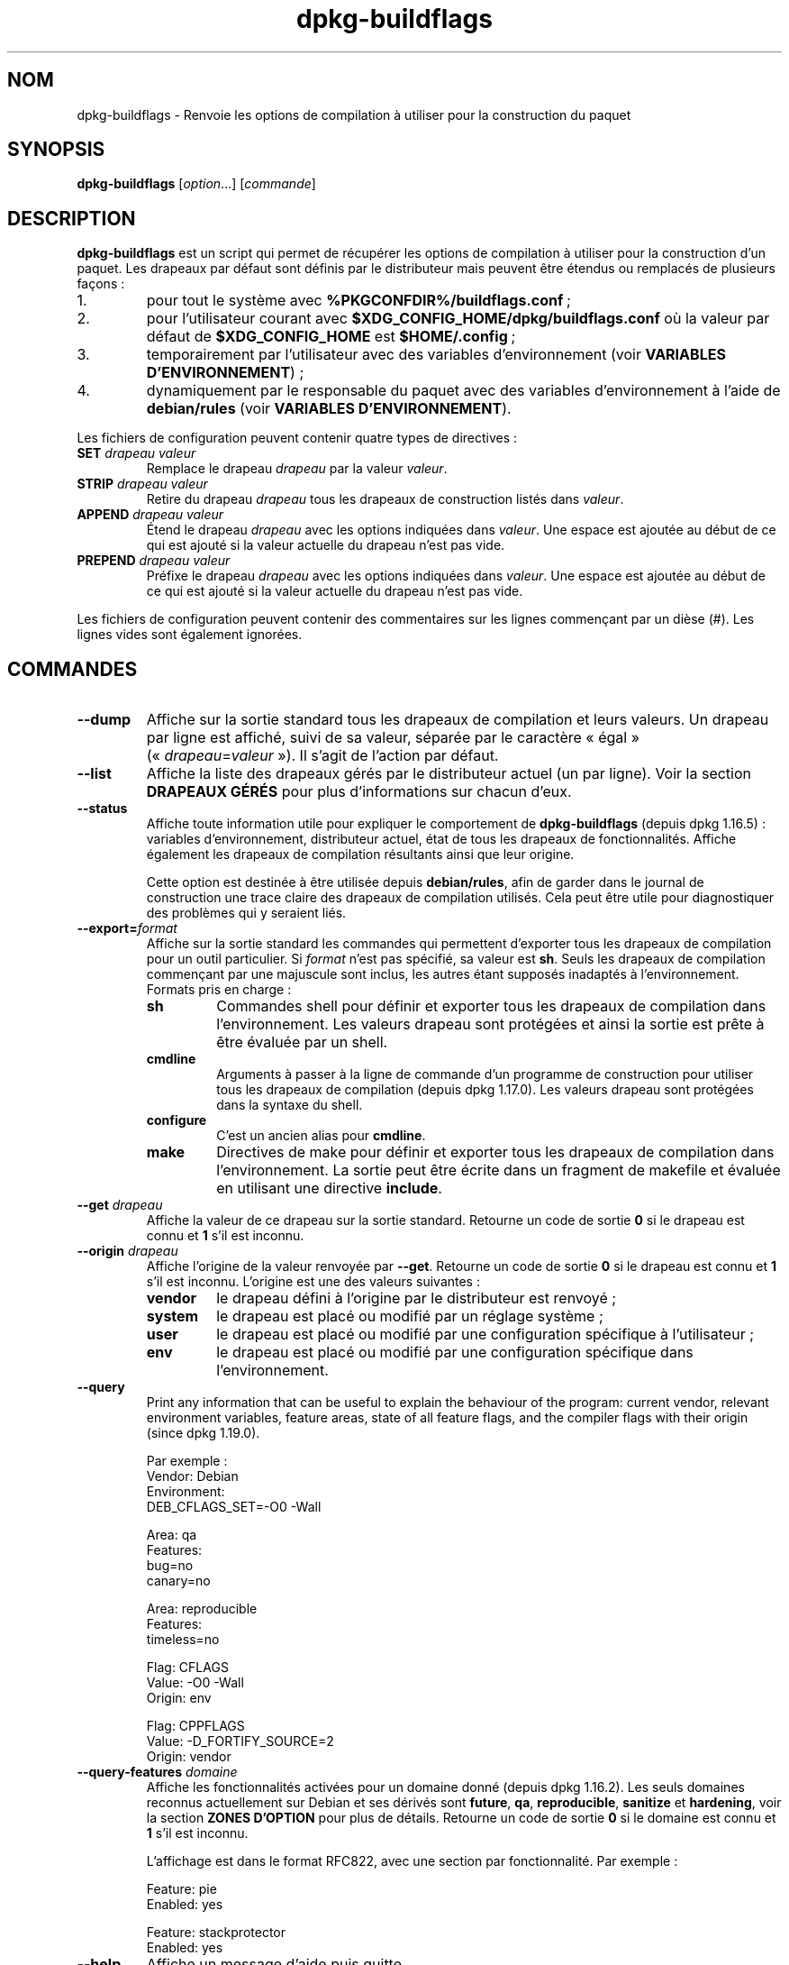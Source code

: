 .\" dpkg manual page - dpkg-buildflags(1)
.\"
.\" Copyright © 2010-2011 Raphaël Hertzog <hertzog@debian.org>
.\" Copyright © 2011 Kees Cook <kees@debian.org>
.\" Copyright © 2011-2015 Guillem Jover <guillem@debian.org>
.\"
.\" This is free software; you can redistribute it and/or modify
.\" it under the terms of the GNU General Public License as published by
.\" the Free Software Foundation; either version 2 of the License, or
.\" (at your option) any later version.
.\"
.\" This is distributed in the hope that it will be useful,
.\" but WITHOUT ANY WARRANTY; without even the implied warranty of
.\" MERCHANTABILITY or FITNESS FOR A PARTICULAR PURPOSE.  See the
.\" GNU General Public License for more details.
.\"
.\" You should have received a copy of the GNU General Public License
.\" along with this program.  If not, see <https://www.gnu.org/licenses/>.
.
.\"*******************************************************************
.\"
.\" This file was generated with po4a. Translate the source file.
.\"
.\"*******************************************************************
.TH dpkg\-buildflags 1 %RELEASE_DATE% %VERSION% "suite dpkg"
.nh
.SH NOM
dpkg\-buildflags \- Renvoie les options de compilation à utiliser pour la
construction du paquet
.
.SH SYNOPSIS
\fBdpkg\-buildflags\fP [\fIoption\fP...] [\fIcommande\fP]
.
.SH DESCRIPTION
\fBdpkg\-buildflags\fP est un script qui permet de récupérer les options de
compilation à utiliser pour la construction d'un paquet.
.
Les drapeaux par défaut sont définis par le distributeur mais peuvent être
étendus ou remplacés de plusieurs façons\ :
.IP 1.
pour tout le système avec \fB%PKGCONFDIR%/buildflags.conf\fP\ ;
.IP 2.
pour l'utilisateur courant avec \fB$XDG_CONFIG_HOME/dpkg/buildflags.conf\fP où
la valeur par défaut de \fB$XDG_CONFIG_HOME\fP est \fB$HOME/.config\fP\ ;
.IP 3.
temporairement par l'utilisateur avec des variables d'environnement (voir
\fBVARIABLES D'ENVIRONNEMENT\fP)\ ;
.IP 4.
dynamiquement par le responsable du paquet avec des variables
d'environnement à l'aide de \fBdebian/rules\fP (voir \fBVARIABLES
D'ENVIRONNEMENT\fP).
.P
Les fichiers de configuration peuvent contenir quatre types de directives\ :
.TP 
\fBSET\fP\fI drapeau valeur\fP
Remplace le drapeau \fIdrapeau\fP par la valeur \fIvaleur\fP.
.TP 
\fBSTRIP\fP\fI drapeau valeur\fP
Retire du drapeau \fIdrapeau\fP tous les drapeaux de construction listés dans
\fIvaleur\fP.
.TP 
\fBAPPEND\fP\fI drapeau valeur\fP
Étend le drapeau \fIdrapeau\fP avec les options indiquées dans \fIvaleur\fP. Une
espace est ajoutée au début de ce qui est ajouté si la valeur actuelle du
drapeau n'est pas vide.
.TP 
\fBPREPEND\fP\fI drapeau valeur\fP
Préfixe le drapeau \fIdrapeau\fP avec les options indiquées dans \fIvaleur\fP. Une
espace est ajoutée au début de ce qui est ajouté si la valeur actuelle du
drapeau n'est pas vide.
.P
Les fichiers de configuration peuvent contenir des commentaires sur les
lignes commençant par un dièse (#). Les lignes vides sont également
ignorées.
.SH COMMANDES
.TP 
\fB\-\-dump\fP
Affiche sur la sortie standard tous les drapeaux de compilation et leurs
valeurs. Un drapeau par ligne est affiché, suivi de sa valeur, séparée par
le caractère «\ égal\ » («\ \fIdrapeau\fP=\fIvaleur\fP\ »). Il s'agit de l'action par
défaut.
.TP 
\fB\-\-list\fP
Affiche la liste des drapeaux gérés par le distributeur actuel (un par
ligne). Voir la section \fBDRAPEAUX GÉRÉS\fP pour plus d'informations sur
chacun d'eux.
.TP 
\fB\-\-status\fP
Affiche toute information utile pour expliquer le comportement de
\fBdpkg\-buildflags\fP (depuis dpkg\ 1.16.5)\ : variables  d'environnement,
distributeur actuel, état de tous les drapeaux de fonctionnalités. Affiche
également les drapeaux de compilation résultants ainsi que leur origine.

Cette option est destinée à être utilisée depuis \fBdebian/rules\fP, afin de
garder dans le journal de construction une trace claire des drapeaux de
compilation utilisés. Cela peut être utile pour diagnostiquer des problèmes
qui y seraient liés.
.TP 
\fB\-\-export=\fP\fIformat\fP
Affiche sur la sortie standard les commandes qui permettent d'exporter tous
les drapeaux de compilation pour un outil particulier. Si \fIformat\fP n'est
pas spécifié, sa valeur est \fBsh\fP. Seuls les drapeaux de compilation
commençant par une majuscule sont inclus, les autres étant supposés
inadaptés à l'environnement. Formats pris en charge\ :
.RS
.TP 
\fBsh\fP
Commandes shell pour définir et exporter tous les drapeaux de compilation
dans l'environnement. Les valeurs drapeau sont protégées et ainsi la sortie
est prête à être évaluée par un shell.
.TP 
\fBcmdline\fP
Arguments à passer à la ligne de commande d'un programme de construction
pour utiliser tous les drapeaux de compilation (depuis dpkg\ 1.17.0). Les
valeurs drapeau sont protégées dans la syntaxe du shell.
.TP 
\fBconfigure\fP
C'est un ancien alias pour \fBcmdline\fP.
.TP 
\fBmake\fP
Directives de make pour définir et exporter tous les drapeaux de compilation
dans l'environnement. La sortie peut être écrite dans un fragment de
makefile et évaluée en utilisant une directive \fBinclude\fP.
.RE
.TP 
\fB\-\-get\fP\fI drapeau\fP
Affiche la valeur de ce drapeau sur la sortie standard. Retourne un code de
sortie \fB0\fP si le drapeau est connu et \fB1\fP s'il est inconnu.
.TP 
\fB\-\-origin\fP\fI drapeau\fP
Affiche l'origine de la valeur renvoyée par \fB\-\-get\fP. Retourne un code de
sortie \fB0\fP si le drapeau est connu et \fB1\fP s'il est inconnu. L'origine est
une des valeurs suivantes\ :
.RS
.TP 
\fBvendor\fP
le drapeau défini à l'origine par le distributeur est renvoyé\ ;
.TP 
\fBsystem\fP
le drapeau est placé ou modifié par un réglage système\ ;
.TP 
\fBuser\fP
le drapeau est placé ou modifié par une configuration spécifique à
l'utilisateur\ ;
.TP 
\fBenv\fP
le drapeau est placé ou modifié par une configuration spécifique dans
l'environnement.
.RE
.TP 
\fB\-\-query\fP
Print any information that can be useful to explain the behaviour of the
program: current vendor, relevant environment variables, feature areas,
state of all feature flags, and the compiler flags with their origin (since
dpkg 1.19.0).
.IP
Par exemple\ :
.nf
  Vendor: Debian
  Environment:
   DEB_CFLAGS_SET=\-O0 \-Wall

  Area: qa
  Features:
   bug=no
   canary=no

  Area: reproducible
  Features:
   timeless=no

  Flag: CFLAGS
  Value: \-O0 \-Wall
  Origin: env

  Flag: CPPFLAGS
  Value: \-D_FORTIFY_SOURCE=2
  Origin: vendor
.fi
.TP 
\fB\-\-query\-features\fP\fI domaine\fP
Affiche les fonctionnalités activées pour un domaine donné (depuis
dpkg\ 1.16.2). Les seuls domaines reconnus actuellement sur Debian et ses
dérivés sont \fBfuture\fP, \fBqa\fP, \fBreproducible\fP, \fBsanitize\fP et \fBhardening\fP,
voir la section \fBZONES D'OPTION\fP pour plus de détails. Retourne un code de
sortie \fB0\fP si le domaine est connu et \fB1\fP s'il est inconnu.
.IP
L'affichage est dans le format RFC822, avec une section par
fonctionnalité. Par exemple\ :
.IP
.nf
  Feature: pie
  Enabled: yes

  Feature: stackprotector
  Enabled: yes
.fi
.TP 
\fB\-\-help\fP
Affiche un message d'aide puis quitte.
.TP 
\fB\-\-version\fP
Affiche le numéro de version puis quitte.
.
.SH "DRAPEAUX GÉRÉS"
.TP 
\fBCFLAGS\fP
Options du compilateur\ C. La valeur par défaut définie par le distributeur
comporte \fB\-g\fP et le niveau d'optimisation par défaut (\fB\-O2\fP en général, ou
\fB\-O0\fP si la variable d'environnement \fBDEB_BUILD_OPTIONS\fP contient
\fInoopt\fP).
.TP 
\fBCPPFLAGS\fP
Options du préprocesseur\ C. Valeur par défaut\ :\ aucune.
.TP 
\fBCXXFLAGS\fP
Options du compilateur\ C++. Analogue à \fBCFLAGS\fP.
.TP 
\fBOBJCFLAGS\fP
Options du compilateur Objective\ C. Analogue à \fBCFLAGS\fP.
.TP 
\fBOBJCXXFLAGS\fP
Options du compilateur Objective\ C++. Analogue à \fBCXXFLAGS\fP.
.TP 
\fBGCJFLAGS\fP
Options du compilateur Java GNU (gcj). Un sous\-ensemble de \fBCFLAGS\fP.
.TP 
\fBFFLAGS\fP
Options du compilateur Fortran\ 77. Un sous\-ensemble de \fBCFLAGS\fP.
.TP 
\fBFCFLAGS\fP
Options du compilateur Fortran\ 9x. Analogue à \fBFFLAGS\fP.
.TP 
\fBLDFLAGS\fP
Options passées au compilateur lors du processus de liaison des exécutables
ou des objets partagés (si le linker est appelé directement, alors \fB\-Wl\fP et
\fB,\fP doivent être retirés de ces options). Valeur par défaut\ :\ aucune.
.PP
De nouveaux drapeaux pourront être ajoutés si besoin est (par exemple pour
la prise en charge de nouveaux langages).
.
.SH "ZONES D'OPTION"
.P
Chaque option de zone peut être activée ou désactivée avec les valeurs
\fBDEB_BUILD_OPTIONS\fP et \fBDEB_BUIL_MAINT_OPTIONS\fP de l'espace de variables
d'environnement grâce aux modificateurs «\ \fB+\fP\ » et «\ \fB\-\fP\ ». Par exemple,
pour activer l'option \fBhardening\fP «\ pie\ » et désactiver l'option
«\ fortify\ », il est possible d'indiquer cela dans \fBdebian/rules\fP\ :
.P
  export DEB_BUILD_MAINT_OPTIONS=hardening=+pie,\-fortify
.P
L'option spéciale \fBall\fP (valable dans toutes les zones) peut être utilisée
pour activer ou désactiver toutes les options de la zone à la fois. Ainsi,
tout désactiver dans la zone \fBhardening\fP en n'activant que «\ format\ » et
«\ fortify\ » peut être réalisé avec\ :
.P
  export DEB_BUILD_MAINT_OPTIONS=hardening=\-all,+format,+fortify
.
.SS future
Plusieurs options de compilation (détaillées ci\-dessous) peuvent être
utilisées pour activer des fonctionnalités qui devraient être activées par
défaut, mais ne peuvent pas l'être pour des raisons de compatibilité avec
les versions précédentes.
.TP 
\fBlfs\fP
Ce paramètre (désactivé par défaut) active la prise en charge des gros
fichiers (LFS) sur les architectures 32\ bits où l'ABI n'inclut pas LFS par
défaut, en ajoutant \fB\-D_LARGEFILE_SOURCE \-D_FILE_OFFSET_BITS=64\fP à
\fBCPPFLAGS\fP.
.
.SS qa
Plusieurs options de compilation (détaillées ci\-dessous) peuvent être
utilisées pour détecter des problèmes dans le code source ou dans le système
de construction.
.TP 
\fBbug\fP
Ce paramètre (désactivé par défaut) ajoute toutes les options
d'avertissement détectant de façon fiable du code source problématique. Les
avertissements sont fatals. Les seuls drapeaux actuellement gérés sont
\fBCFLAGS\fP et \fBCXXFLAGS\fP avec des drapeaux définis à
\fB\-Werror=array\-bounds\fP, \fB\-Werror=clobbered\fP,
\fB\-Werror=implicit\-function\-declaration\fP et
\fB\-Werror=volatile\-register\-var\fP.
.
.TP 
\fBcanary\fP
Ce paramètre (désactivé par défaut) ajoute des options détectrices
«\ canary\ » factices aux drapeaux de construction de telle sorte que les
rapports de compilation permettront de vérifier la façon dont ces drapeaux
se propagent et de repérer toute omission des paramètres de drapeaux
habituels. Les drapeaux actuellement pris en charge sont \fBCPPFLAGS\fP,
\fBCFLAGS\fP, \fBOBJCFLAGS\fP, \fBCXXFLAGS\fP ainsi que \fBOBJCXXFLAGS\fP, avec les
drapeaux définis à \fB\-D__DEB_CANARY_\fP\fIflag\fP_\fIrandom\-id\fP\fB__\fP, et
\fBLDFLAGS\fP paramétré à \fB\-Wl,\-z,deb\-canary\-\fP\fIrandom\-id\fP.
.
.SS sanitize
Plusieurs options de compilation (détaillées ci\-dessous) peuvent être
utilisées pour aider à nettoyer le binaire compilé face aux corruptions de
la mémoire, aux fuites de mémoire, à l'utilisation de mémoire après
libération et à des bogues au comportement indéfini. \fBNote\fP\ : ces options
ne devraient pas être utilisées pour des constructions en production car
elles peuvent réduire la fiabilité du code, réduire la sécurité ou même les
fonctionnalités.
.TP 
\fBaddress\fP
Ce paramètre (désactivé par défaut) ajoute \fB\-fsanitize=address\fP à
\fBLDFLAGS\fP et \fB\-fsanitize=address \-fno\-omit\-frame\-pointer\fP à \fBCFLAGS\fP et
\fBCXXFLAGS\fP.
.TP 
\fBthread\fP
Ce paramètre (désactivé par défaut) ajoute \fB\-fsanitize=thread\fP à \fBCFLAGS\fP,
\fBCXXFLAGS\fP et \fBLDFLAGS\fP.
.TP 
\fBleak\fP
Ce paramètre (désactivé par défaut) ajoute \fB\-fsanitize=leak\fP à
\fBLDFLAGS\fP. Il est automatiquement désactivé si les fonctions \fBaddress\fP ou
\fBthread\fP sont activées, parce qu'elles l'impliquent.
.TP 
\fBundefined\fP
Ce paramètre (désactivé par défaut) ajoute \fB\-fsanitize=undefined\fP à
\fBCFLAGS\fP, \fBCXXFLAGS\fP et \fBLDFLAGS\fP.
.SS "compilation renforcée"
Plusieurs options de compilation (détaillées ci\-dessous) peuvent être
utilisées pour accroître la résistance du binaire compilé face aux attaques
par corruption de la mémoire ou fournir des messages d'avertissement
supplémentaires lors de la compilation. Sauf mention contraire (voir
ci\-dessous), ces options sont activées par défaut pour les architectures qui
les gèrent.
.TP 
\fBformat\fP
Ce réglage, activé par défaut, ajoute \fB\-Wformat \-Werror=format\-security\fP à
\fBCFLAGS\fP, \fBCXXFLAGS\fP, \fBOBJCFLAGS\fP et \fBOBJCXXFLAGS\fP. Cela provoquera
l'avertissement en cas d'utilisation de chaînes de formatage incorrectes et
échouera si les fonctions de formatage sont utilisées d'une façon qui
présente des risques pour la sécurité. Actuellement, ce réglage crée des
avertissements pour les appels des fonctions \fBprintf\fP et \fBscanf\fP lorsque
la chaîne de formatage n'est pas une chaîne littérale et qu'aucun paramètre
de formatage n'est utilisé (par exemple dans \fBprintf(foo);\fP au lieu de \fB
printf("%s", foo);\fP. Ce type de syntaxe peut créer un problème de sécurité
si la chaîne de formatage vient d'une source non sûre et contient «\ %n\ ».
.
.TP 
\fBfortify\fP
Ce réglage, activé par défaut, ajoute \fB\-D_FORTIFY_SOURCE=2\fP à
\fBCPPFLAGS\fP. Lors de la création du code, le compilateur connaît un nombre
important d'informations relatives aux tailles de tampons (quand c'est
possible) et tente alors de remplacer des appels de fonctions avec une
taille illimitée de tampons, peu sûrs, par des appels avec des tampons de
taille limitée. Cette fonctionnalité est particulièrement utile pour du code
ancien et mal écrit. De plus, les chaînes de formatage dans la mémoire
accessible en écriture qui contiennent «\ %n\ » sont bloquées. Si une
application dépend de telles chaînes de formatage, un contournement devra
être mis en place.

Veuillez noter que pour que cette option fasse effet, la source devra aussi
être compilée avec \fB\-O1\fP ou plus. Si la variable d'environnement
\fBDEB_BUILD_OPTIONS\fP contient \fInoopt\fP, la prise en charge de \fBfortify\fP
sera désactivée du fait des nouveaux avertissements émis par glibc
version\ 2.16 et ultérieure.
.TP 
\fBstackprotector\fP
Ce réglage (activé par défaut si stackprotectorstrong n'est pas employé),
ajoute \fB\-fstack\-protector \-\-param=ssp\-buffer\-size=4\fP à \fBCFLAGS\fP,
\fBCXXFLAGS\fP, \fBOBJCFLAGS\fP, \fBOBJCXXFLAGS\fP, \fBGCJFLAGS\fP, \fBFFLAGS\fP et
\fBFCFLAGS\fP. Il ajoute des contrôles liés aux réécritures de piles. Cela
conduit des tentatives d'attaques par injection de code à terminer en
échec. Dans le meilleur des cas, cette protection transforme une
vulnérabilité d'injection de code en déni de service ou en non\-problème
(selon les applications).

Cette fonctionnalité impose de lier le code à glibc (ou toute autre
bibliothèque fournissant \fB__stack_chk_fail\fP) et doit donc être désactivée
lorsque le code est construit avec \fB\-nostdlib\fP, \fB\-ffreestanding\fP ou
équivalents.
.
.TP 
\fBstackprotectorstrong\fP
Ce réglage, activé par défaut, ajoute \fB\-fstack\-protector\-strong\fP à
\fBCFLAGS\fP, \fBCXXFLAGS\fP, \fBOBJCFLAGS\fP, \fBOBJCXXFLAGS\fP, \fBGCJFLAGS\fP, \fBFFLAGS\fP
et \fBFCFLAGS\fP. Il s'agit d'une version renforcée de \fBstackprotector\fP qui
n'affecte pas les performances de manière importante.

Désactiver \fBstackprotector\fP désactive également ce paramètre.

Cette fonctionnalité a les même exigences que \fBstackprotector\fP, en plus de
nécessiter gcc\ 4.9 ou plus récent.
.
.TP 
\fBrelro\fP
Ce réglage, activé par défaut, ajoute \fB\-Wl,\-z,relro\fP à \fBLDFLAGS\fP. Lors du
chargement du programme, plusieurs parties de la mémoire ELF doivent être
écrites par l'éditeur de liens. Ce réglage indique au chargeur de mettre ces
sections en lecture seule avant de rendre le contrôle au
programme. L'utilisation habituelle de ce réglage est la protection contre
les attaques par réécriture GOT. Si cette option est désactivée, l'option
\fBbindnow\fP sera également désactivée.
.
.TP 
\fBbindnow\fP
Ce réglage, désactivé par défaut, ajoute \fB\-Wl,\-z,now\fP à \fBLDFLAGS\fP. Lors du
chargement du programme, tous les symboles dynamiques sont résolus, ce qui
permet au PLT (Procedure Linkage Table) entier d'être en lecture seule (du
fait du réglage \fBrelro\fP ci\-dessus). Cette option ne peut être activée si
\fBrelro\fP ne l'est pas.
.
.TP 
\fBpie\fP
Ce réglage (sans option globale par défaut depuis dpkg\ 1.18.23, parce qu'il
est maintenant activé par défaut par gcc dans les architectures Debian
amd64, arm64, armel, armhf, hurd\-i386, i386, kfreebsd\-amd64, kfreebsd\-i386,
mips, mipsel, mips64el, powerpc, ppc64, ppc64el, riscv64, s390x, sparc et
sparc64) ajoute les options requises pour activer ou désactiver PIE
(exécutable indépendant de l'emplacement) au moyen des fichiers de
spécifications de gcc, si nécessaire, selon que gcc injecte sur cette
architecture les drapeaux par lui\-même ou non. Si le réglage est activé et
que gcc injecte les drapeaux, il n'ajoute rien. Si le réglage est activé et
que gcc n'injecte pas les drapeaux, il ajoute \fB\-fPIE\fP (au moyen de
\fI%PKGDATADIR%/pie\-compiler.specs\fP) à \fBCFLAGS\fP, \fBCXXFLAGS\fP, \fBOBJCFLAGS\fP,
\fBOBJCXXFLAGS\fP, \fBGCJFLAGS\fP, \fBFFLAGS\fP et \fBFCFLAGS\fP, et \fB\-fPIE \-pie\fP (au
moyen de \fI%PKGDATADIR%/pie\-link.specs\fP) à \fBLDFLAGS\fP. Si le réglage est
désactivé et que gcc injecte les drapeaux, il ajoute \fB\-fno\-PIE\fP (au moyen
de \fI%PKGDATADIR%/no\-pie\-compile.specs\fP) à \fBCFLAGS\fP, \fBCXXFLAGS\fP,
\fBOBJCFLAGS\fP, \fBOBJCXXFLAGS\fP, \fBGCJFLAGS\fP, \fBFFLAGS\fP et \fBFCFLAGS\fP, et
\fB\-fno\-PIE \-no\-pie\fP (au moyen de \fI%PKGDATADIR%/no\-pie\-link.specs\fP) à
\fBLDFLAGS\fP.

Les exécutables à position indépendante («\ Position Independent
Executable\ ») permettent d'utiliser la randomisation de l'organisation de
l'espace d'adressage (ASLR\ :\ «\ Address Space Layout Randomization\ »), qui
est gérée par certaines versions du noyau. Bien que ASLR puisse déjà être
mise en œuvre pour les zones de données dans la pile et le tampon (brk et
mmap), les zones de codes doivent être compilées comme indépendantes de la
position. Les bibliothèques partagées font déjà cela (\fB\-fPIC\fP) ce qui
permet automatiquement d'utiliser ASLR. Par contre les régions .text
binaires doivent être construites en mode PIE pour mettre en œuvre ASLR. Une
fois cela réalisé, les attaques ROP («\ Return Oriented Programming\ »)
deviennent plus difficiles car il n'existe pas d'emplacement statique d'où
rebondir pendant une attaque par corruption de la mémoire.

PIE n'est pas compatible avec \fBfPIC\fP, aussi, en général, des précautions
doivent être prises lors de la construction d'objets partagés. Mais comme
les drapeaux PIE émis sont injectés par des fichiers de spécifications de
gcc, il devrait toujours être sûr de les définir sans condition
indépendamment du type d'objet en train d'être compilé ou lié.

Les bibliothèques statiques peuvent être utilisées par des programmes ou
d'autres bibliothèques partagées. Selon les drapeaux utilisés pour compiler
tous les objets d'une bibliothèque statique, ces bibliothèques seront
utilisables par divers ensembles d'objets\ :

.RS
.TP 
\fBnone\fP
Ne peut être lié ni à un programme PIE, ni à une bibliothèque partagée.
.TP 
\fB\-fPIE\fP
Peut être lié à tout programme, mais pas à une bibliothèque partagée
(recommandé).
.TP 
\fB\-fPIC\fP
Peut être lié à tout programme et toute bibliothèque partagée.
.RE

.IP
S'il est nécessaire de régler ces drapeaux manuellement, en contournant
l'injonction des spécifications de gcc, il y a plusieurs choses à prendre en
compte. Le passage sans condition et de façon explicite de \fB\-fPIE\fP,
\fB\-fpie\fP ou \fB\-pie\fP à un système de construction en utilisant libtool est
sûr dans la mesure où ces drapeaux seront retirés lors de la construction de
bibliothèques partagées. Sinon, sur les projets qui construisent à la fois
des programmes et des bibliothèques partagées, il faudrait s'assurer que,
lors de la construction des bibliothèques partagées, \fB\-fPIC\fP soit toujours
passé en dernier aux drapeaux de compilation tels que \fBCFLAGS\fP (de sorte
qu'il remplace tout \fB\-PIE\fP antérieur), et que \fB\-shared\fP soit passé en
dernier aux drapeaux de création de lien tels que \fBLDFLAGS\fP (de sorte qu'il
remplace tout \fB\-pie\fP antérieur). \fBNote\fP\ : Cela ne devrait pas être
nécessaire avec les mécanismes de spécification de gcc par défaut.

.IP
De plus, comme la protection PIE est mise en œuvre à l'aide d'un registre
global, certaines architectures privées de registre (mais plus i386 depuis
les optimisations mises en œuvre dans gcc\ >=\ 5) peuvent souffrir de
pertes de performances allant jusqu'à 15\ % sur des charges d'applications
utilisant largement les segments de texte\ ; le plus souvent, cette perte de
performances n’excédera pas\ 1\ %. Pour des architectures offrant plus de
registres globaux (par exemple amd64), cette pénalisation n'existe
pratiquement pas.
.SS reproductible
Les options de compilation (détaillées ci\-dessous) peuvent aider à améliorer
la reproductibilité de la construction ou fournir des messages
d'avertissement supplémentaires lors de la compilation. Sauf mention
contraire (voir ci\-dessous), ces options sont activées par défaut pour les
architectures qui les gèrent.
.TP 
\fBtimeless\fP
Ce paramètre, activé par défaut, ajoute \fB\-Wdate\-time\fP à \fBCPPFLAGS\fP. Cela
provoquera des avertissements quand les macros \fB__TIME__\fP, \fB__DATE__\fP et
\fB__TIMESTAMP__\fP sont utilisées.
.
.TP 
\fBfixfilepath\fP
Ce paramètre, désactivé par défaut, ajoute
\fB\-ffile\-prefix\-map=\fP\fIBUILDPATH\fP\fB=.\fP à \fBCFLAGS\fP, \fBCXXFLAGS\fP,
\fBOBJCFLAGS\fP, \fBOBJCXXFLAGS\fP, \fBGCJFLAGS\fP, \fBFFLAGS\fP et \fBFCFLAGS\fP où
\fBBUILDPATH\fP est fixé sur le répertoire de plus haut niveau du paquet en
construction. Cela a pour effet de retirer le chemin de construction de tout
fichier généré.

Si à la fois \fBfixdebugpath\fP et \fBfixfilepath\fP sont définis, cette option a
la priorité parce c'est un sur\-ensemble du premier.
.TP 
\fBfixdebugpath\fP
Ce réglage, activé par défaut, ajoute
\fB\-fdebug\-prefix\-map=\fP\fIBUILDPATH\fP\fB=.\fP à \fBCFLAGS\fP, \fBCXXFLAGS\fP,
\fBOBJCFLAGS\fP, \fBOBJCXXFLAGS\fP, \fBGCJFLAGS\fP, \fBFFLAGS\fP et \fBFCFLAGS\fP où
\fBBUILDPATH\fP est fixé sur le répertoire de plus haut niveau du paquet en
construction. Cela a pour effet de retirer le chemin de construction de tous
les symboles de débogage générés.
.
.SH ENVIRONNEMENT
Deux jeux de variables d'environnement effectuent les mêmes opérations. Le
premier (DEB_\fIdrapeau\fP_\fIopération\fP) ne devrait jamais être utilisé depuis
\fBdebian/rules\fP. Il est destiné aux utilisateurs souhaitant recompiler le
paquet source avec des drapeaux de compilation modifiés. Le second
(DEB_\fIdrapeau\fP_MAINT_\fIopération\fP) ne doit être utilisé que dans
\fBdebian/rules\fP par les responsables de paquets pour modifier les drapeaux
de compilation concernés.
.TP 
\fBDEB_\fP\fIdrapeau\fP\fB_SET\fP
.TQ
\fBDEB_\fP\fIdrapeau\fP\fB_MAINT_SET\fP
Cette variable permet de forcer la valeur renvoyée pour le \fIdrapeau\fP
indiqué.
.TP 
\fBDEB_\fP\fIdrapeau\fP\fB_STRIP\fP
.TQ
\fBDEB_\fP\fIdrapeau\fP\fB_MAINT_STRIP\fP
Cette variable peut être utilisée pour fournir une liste d'options (séparées
par des espaces) qui seront retirées du jeu de drapeaux renvoyé pour le
\fIdrapeau\fP indiqué.
.TP 
\fBDEB_\fP\fIdrapeau\fP\fB_APPEND\fP
.TQ
\fBDEB_\fP\fIdrapeau\fP\fB_MAINT_APPEND\fP
Cette variable permet d'ajouter des options à la valeur renvoyée pour le
\fIdrapeau\fP indiqué.
.TP 
\fBDEB_\fP\fIdrapeau\fP\fB_PREPEND\fP
.TQ
\fBDEB_\fP\fIdrapeau\fP\fB_MAINT_PREPEND\fP
Cette variable permet de préfixer la valeur renvoyée pour le \fIdrapeau\fP
indiqué par des options supplémentaires.
.TP 
\fBDEB_BUILD_OPTIONS\fP
.TQ
\fBDEB_BUILD_MAINT_OPTIONS\fP
Ces variables peuvent être utilisées par un utilisateur ou un responsable de
paquet pour activer ou désactiver différentes options de zone qui affectent
les drapeaux de construction. La variable \fBDEB_BUILD_MAINT_OPTIONS\fP
outrepasse tous les paramètres de la zone d'options
\fBDEB_BUILD_OPTIONS\fP. Voir la section \fBZONES D'OPTION\fP pour plus de
détails.
.TP 
\fBDEB_VENDOR\fP
Ce réglage définit l'éditeur («\ vendor\ ») actuel. Si cette valeur est vide,
le contenu du fichier \fB%PKGCONFDIR%/origins/default\fP est utilisé.
.TP 
\fBDEB_BUILD_PATH\fP
Cette variable configure le chemin de construction (depuis dpkg\ 1.18.8) à
utiliser avec des fonctions telles que \fBfixdebugpath\fP de telle sorte
qu'elles soient contrôlées par l'appelant. Cette variable est actuellement
spécifique à Debian et à ses dérivés.
.TP 
\fBDPKG_COLORS\fP
Définit le mode de couleur (depuis dpkg\ 1.18.5). Les valeurs actuellement
acceptées sont \fBauto\fP (par défaut), \fBalways\fP et \fBnever\fP.
.TP 
\fBDPKG_NLS\fP
Si cette variable est définie, elle sera utilisée pour décider l'activation
de la prise en charge des langues (NLS –\ Native Language Support), connu
aussi comme la gestion de l'internationalisation (ou i18n) (depuis
dpkg\ 1.19.0). Les valeurs permises sont\ : \fB0\fP et \fB1\fP (par défaut).
.
.SH FICHIERS
.SS "Fichiers de configuration."
.TP 
\fB%PKGCONFDIR%/buildflags.conf\fP
Fichier de configuration pour l'ensemble du système.
.TP 
\fB$XDG_CONFIG_HOME/dpkg/buildflags.conf\fP ou 
.TQ
\fB$HOME/.config/dpkg/buildflags.conf\fP
Fichier de configuration propre à l'utilisateur
.SS "Gestion de l'empaquetage"
.TP 
\fB%PKGDATADIR%/buildflags.mk\fP
Fragment de fichier Makefile qui chargera (et facultativement exportera)
dans les variables (depuis dpkg\ 1.16.1) tous les drapeaux pris en charge par
\fBdpkg\-buildflags\fP.
.
.SH EXEMPLES
Pour passer des drapeaux de compilation à une commande de compilation dans
un Makefile\ :
.PP
.RS 4
.nf
$(MAKE) $(shell dpkg\-buildflags \-\-export=cmdline)

\&./configure $(shell dpkg\-buildflags \-\-export=cmdline)
.fi
.RE
.PP
Pour définir les drapeaux de compilation dans un script shell ou un fragment
de shell, on peut utiliser \fBeval\fP pour interpréter la sortie et exporter
les drapeaux dans l'environnement\ :
.PP
.RS 4
.nf
eval "$(dpkg\-buildflags \-\-export=sh)" && make
.fi
.RE
.PP
ou définir les paramètres de position à passer à la commande\ :
.PP
.RS 4
.nf
eval "set \-\- $(dpkg\-buildflags \-\-export=cmdline)"
for dir in a b c; do (cd $dir && ./configure "$@" && make); done
.fi
.RE
.
.SS "Utilisation dans debian/rules"
Il faut appeler \fBdpkg\-buildflags\fP ou inclure \fBbuildflags.mk\fP à partir du
fichier \fBdebian/rules\fP pour obtenir les drapeaux de compilation nécessaires
à passer au système de construction. Veuillez noter que les anciennes
versions de \fBdpkg\-buildpackage\fP (antérieures à dpkg\ 1.16.1) exportaient ces
drapeaux automatiquement. Néanmoins, il est déconseillé de dépendre de ce
comportement parce qu'il casse l'appel manuel de \fBdebian/rules\fP.
.PP
Pour les paquets avec des systèmes de construction du style autoconf, il est
possible de passer les options appropriées à configure ou \fBmake\fP(1)
directement, comme vu ci\-dessus.
.PP
Pour d'autres systèmes de construction ou si on souhaite un contrôle
extrêmement précis sur le choix et la position où sont passés les drapeaux,
\fB\-\-get\fP peut être utilisé. Autrement, il est possible d'inclure
\fBbuildflags.mk\fP qui s'occupe de l'appel de \fBdpkg\-buildflags\fP et du
placement des drapeaux de compilation dans les variables de make.
.PP
Si vous voulez exporter tous les drapeaux de compilation dans
l'environnement (où le système de construction peut les récupérer)\ :
.PP
.RS 4
.nf
DPKG_EXPORT_BUILDFLAGS = 1
include %PKGDATADIR%/buildflags.mk
.fi
.RE
.PP
Pour un contrôle supplémentaire sur ce qui est exporté, vous pouvez exporter
manuellement les variables (puisque aucune n'est exportée par défaut)\ :
.PP
.RS 4
.nf
include %PKGDATADIR%/buildflags.mk
export CPPFLAGS CFLAGS LDFLAGS
.fi
.RE
.PP
Et enfin, vous pouvez bien sûr passer manuellement les drapeaux aux
commandes\ :
.PP
.RS 4
.nf
include %PKGDATADIR%/buildflags.mk
build\-arch:
\&	$(CC) \-o hello hello.c $(CPPFLAGS) $(CFLAGS) $(LDFLAGS)
.fi
.RE
.SH TRADUCTION
Ariel VARDI <ariel.vardi@freesbee.fr>, 2002.
Philippe Batailler, 2006.
Nicolas François, 2006.
Veuillez signaler toute erreur à <debian\-l10n\-french@lists.debian.org>.
